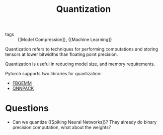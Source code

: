:PROPERTIES:
:ID:       f3124a3f-7f5c-4b59-8888-560eb62f91c2
:END:
#+title: Quantization

- tags :: {[Model Compression]}, {[Machine Learning]}

Quantization refers to techniques for performing computations and
storing tensors at lower bitwidths than floating point precision.

Quantization is useful in reducing model size, and memory
requirements.

Pytorch supports two libraries for quantization:

- [[https://github.com/pytorch/FBGEMM][FBGEMM]]
- [[https://github.com/pytorch/QNNPACK][QNNPACK]]

* Questions

- Can we quantize {[Spiking Neural Networks]}? They already do binary
  precision computation, what about the weights?
